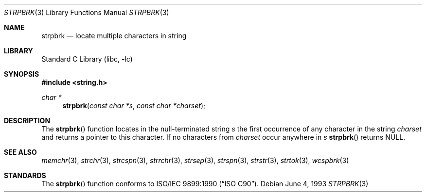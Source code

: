 .\" Copyright (c) 1990, 1991, 1993
.\"	The Regents of the University of California.  All rights reserved.
.\"
.\" This code is derived from software contributed to Berkeley by
.\" Chris Torek and the American National Standards Committee X3,
.\" on Information Processing Systems.
.\"
.\" Redistribution and use in source and binary forms, with or without
.\" modification, are permitted provided that the following conditions
.\" are met:
.\" 1. Redistributions of source code must retain the above copyright
.\"    notice, this list of conditions and the following disclaimer.
.\" 2. Redistributions in binary form must reproduce the above copyright
.\"    notice, this list of conditions and the following disclaimer in the
.\"    documentation and/or other materials provided with the distribution.
.\" 3. Neither the name of the University nor the names of its contributors
.\"    may be used to endorse or promote products derived from this software
.\"    without specific prior written permission.
.\"
.\" THIS SOFTWARE IS PROVIDED BY THE REGENTS AND CONTRIBUTORS ``AS IS'' AND
.\" ANY EXPRESS OR IMPLIED WARRANTIES, INCLUDING, BUT NOT LIMITED TO, THE
.\" IMPLIED WARRANTIES OF MERCHANTABILITY AND FITNESS FOR A PARTICULAR PURPOSE
.\" ARE DISCLAIMED.  IN NO EVENT SHALL THE REGENTS OR CONTRIBUTORS BE LIABLE
.\" FOR ANY DIRECT, INDIRECT, INCIDENTAL, SPECIAL, EXEMPLARY, OR CONSEQUENTIAL
.\" DAMAGES (INCLUDING, BUT NOT LIMITED TO, PROCUREMENT OF SUBSTITUTE GOODS
.\" OR SERVICES; LOSS OF USE, DATA, OR PROFITS; OR BUSINESS INTERRUPTION)
.\" HOWEVER CAUSED AND ON ANY THEORY OF LIABILITY, WHETHER IN CONTRACT, STRICT
.\" LIABILITY, OR TORT (INCLUDING NEGLIGENCE OR OTHERWISE) ARISING IN ANY WAY
.\" OUT OF THE USE OF THIS SOFTWARE, EVEN IF ADVISED OF THE POSSIBILITY OF
.\" SUCH DAMAGE.
.\"
.\"     @(#)strpbrk.3	8.1 (Berkeley) 6/4/93
.\" $FreeBSD: soc2013/dpl/head/lib/libc/string/strpbrk.3 252275 2013-05-28 20:57:40Z emaste $
.\"
.Dd June 4, 1993
.Dt STRPBRK 3
.Os
.Sh NAME
.Nm strpbrk
.Nd locate multiple characters in string
.Sh LIBRARY
.Lb libc
.Sh SYNOPSIS
.In string.h
.Ft char *
.Fn strpbrk "const char *s" "const char *charset"
.Sh DESCRIPTION
The
.Fn strpbrk
function
locates in the null-terminated string
.Fa s
the first occurrence of any character in the string
.Fa charset
and returns a pointer to this character.
If no characters from
.Fa charset
occur anywhere in
.Fa s
.Fn strpbrk
returns NULL.
.Sh SEE ALSO
.Xr memchr 3 ,
.Xr strchr 3 ,
.Xr strcspn 3 ,
.Xr strrchr 3 ,
.Xr strsep 3 ,
.Xr strspn 3 ,
.Xr strstr 3 ,
.Xr strtok 3 ,
.Xr wcspbrk 3
.Sh STANDARDS
The
.Fn strpbrk
function
conforms to
.St -isoC .
